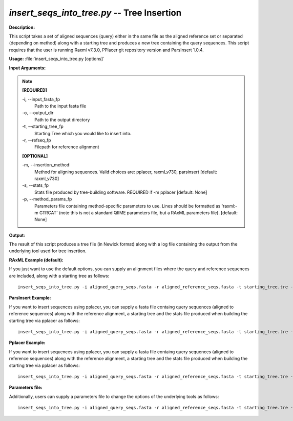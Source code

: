 .. _insert_seqs_into_tree:

.. index:: insert_seqs_into_tree.py

*insert_seqs_into_tree.py* -- Tree Insertion
^^^^^^^^^^^^^^^^^^^^^^^^^^^^^^^^^^^^^^^^^^^^^^^^^^^^^^^^^^^^^^^^^^^^^^^^^^^^^^^^^^^^^^^^^^^^^^^^^^^^^^^^^^^^^^^^^^^^^^^^^^^^^^^^^^^^^^^^^^^^^^^^^^^^^^^^^^^^^^^^^^^^^^^^^^^^^^^^^^^^^^^^^^^^^^^^^^^^^^^^^^^^^^^^^^^^^^^^^^^^^^^^^^^^^^^^^^^^^^^^^^^^^^^^^^^^^^^^^^^^^^^^^^^^^^^^^^^^^^^^^^^^^

**Description:**

This script takes a set of aligned sequences (query) either in the same file as the aligned reference set or separated (depending on method) along with a starting tree and produces a new tree containing the query sequences. This script requires that the user is running Raxml v7.3.0, PPlacer git repository version and ParsInsert 1.0.4.


**Usage:** :file:`insert_seqs_into_tree.py [options]`

**Input Arguments:**

.. note::

	
	**[REQUIRED]**
		
	-i, `-`-input_fasta_fp
		Path to the input fasta file
	-o, `-`-output_dir
		Path to the output directory
	-t, `-`-starting_tree_fp
		Starting Tree which you would like to insert into.
	-r, `-`-refseq_fp
		Filepath for reference alignment
	
	**[OPTIONAL]**
		
	-m, `-`-insertion_method
		Method for aligning sequences. Valid choices are: pplacer, raxml_v730, parsinsert [default: raxml_v730]
	-s, `-`-stats_fp
		Stats file produced by tree-building software. REQUIRED if -m pplacer [default: None]
	-p, `-`-method_params_fp
		Parameters file containing method-specific parameters to use. Lines should be formatted as 'raxml:-m GTRCAT' (note this is not a standard QIIME parameters file, but a RAxML parameters file). [default: None]


**Output:**

The result of this script produces a tree file (in Newick format) along with a log file containing the output from the underlying tool used for tree insertion.


**RAxML Example (default):**

If you just want to use the default options, you can supply an alignment files where the query and reference sequences are included, along with a starting tree as follows:

::

	insert_seqs_into_tree.py -i aligned_query_seqs.fasta -r aligned_reference_seqs.fasta -t starting_tree.tre -o insertion_results

**ParsInsert Example:**

If you want to insert sequences using pplacer, you can supply a fasta file containg query sequences (aligned to reference sequences) along with the reference alignment, a starting tree and the stats file produced when building the starting tree via pplacer as follows:

::

	insert_seqs_into_tree.py -i aligned_query_seqs.fasta -r aligned_reference_seqs.fasta -t starting_tree.tre -o insertion_results -m parsinsert

**Pplacer Example:**

If you want to insert sequences using pplacer, you can supply a fasta file containg query sequences (aligned to reference sequences) along with the reference alignment, a starting tree and the stats file produced when building the starting tree via pplacer as follows:

::

	insert_seqs_into_tree.py -i aligned_query_seqs.fasta -r aligned_reference_seqs.fasta -t starting_tree.tre -o insertion_results -m pplacer

**Parameters file:**

Additionally, users can supply a parameters file to change the options of the underlying tools as follows:

::

	insert_seqs_into_tree.py -i aligned_query_seqs.fasta -r aligned_reference_seqs.fasta -t starting_tree.tre -o insertion_results -p raxml_parameters.txt


